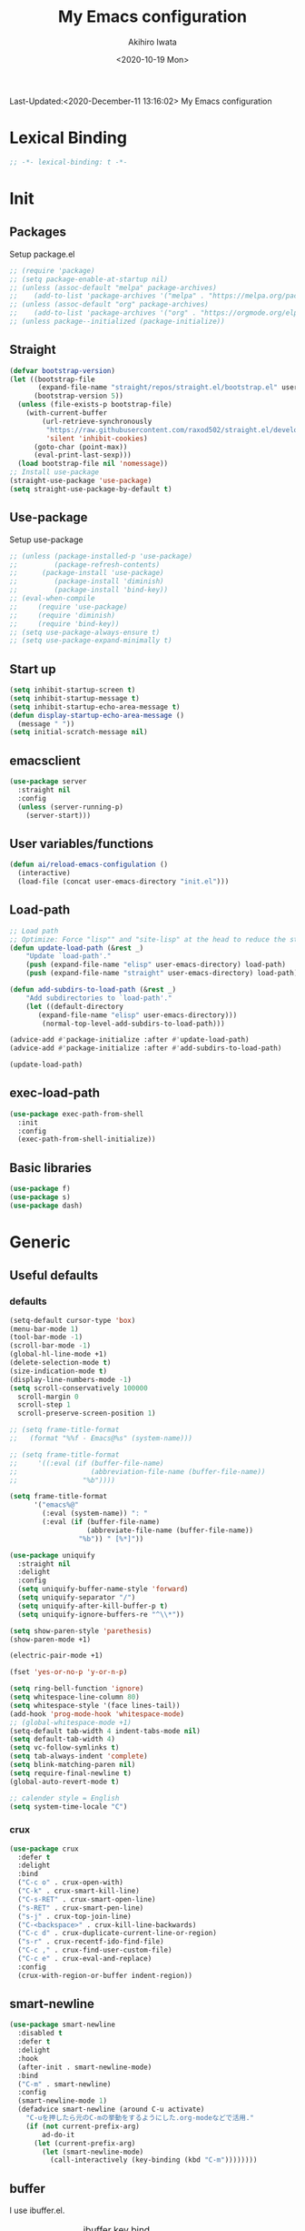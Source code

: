 #+TITLE: My Emacs configuration
#+AUTHOR: Akihiro Iwata
#+DATE:<2020-10-19 Mon>
#+STARTUP: overview
Last-Updated:<2020-December-11 13:16:02>
My Emacs configuration
* Lexical Binding
#+BEGIN_SRC emacs-lisp
;; -*- lexical-binding: t -*-
#+END_SRC
* Init
** Packages
Setup package.el
#+BEGIN_SRC emacs-lisp
;; (require 'package)
;; (setq package-enable-at-startup nil)
;; (unless (assoc-default "melpa" package-archives)
;;    (add-to-list 'package-archives '("melpa" . "https://melpa.org/packages/") t))
;; (unless (assoc-default "org" package-archives)
;;    (add-to-list 'package-archives '("org" . "https://orgmode.org/elpa/") t))
;; (unless package--initialized (package-initialize))
#+END_SRC
** Straight
#+BEGIN_SRC emacs-lisp
  (defvar bootstrap-version)
  (let ((bootstrap-file
         (expand-file-name "straight/repos/straight.el/bootstrap.el" user-emacs-directory))
        (bootstrap-version 5))
    (unless (file-exists-p bootstrap-file)
      (with-current-buffer
          (url-retrieve-synchronously
           "https://raw.githubusercontent.com/raxod502/straight.el/develop/install.el"
           'silent 'inhibit-cookies)
        (goto-char (point-max))
        (eval-print-last-sexp)))
    (load bootstrap-file nil 'nomessage))
  ;; Install use-package
  (straight-use-package 'use-package)
  (setq straight-use-package-by-default t)
#+END_SRC
** Use-package
Setup use-package
#+BEGIN_SRC emacs-lisp
;; (unless (package-installed-p 'use-package)
;;         (package-refresh-contents)
;; 	    (package-install 'use-package)
;;         (package-install 'diminish)
;;         (package-install 'bind-key))
;; (eval-when-compile
;;     (require 'use-package)
;;     (require 'diminish)
;;     (require 'bind-key))
;; (setq use-package-always-ensure t)
;; (setq use-package-expand-minimally t)
#+END_SRC

** Start up
#+BEGIN_SRC emacs-lisp
  (setq inhibit-startup-screen t)
  (setq inhibit-startup-message t)
  (setq inhibit-startup-echo-area-message t)
  (defun display-startup-echo-area-message ()
    (message " "))
  (setq initial-scratch-message nil)
#+END_SRC

** emacsclient
#+BEGIN_SRC emacs-lisp 
  (use-package server
    :straight nil
    :config
    (unless (server-running-p)
      (server-start)))
#+END_SRC
** User variables/functions
#+BEGIN_SRC emacs-lisp
(defun ai/reload-emacs-configulation ()
  (interactive)
  (load-file (concat user-emacs-directory "init.el")))
#+END_SRC
** Load-path
#+BEGIN_SRC emacs-lisp
;; Load path
;; Optimize: Force "lisp"" and "site-lisp" at the head to reduce the startup time.
(defun update-load-path (&rest _)
    "Update `load-path'."
    (push (expand-file-name "elisp" user-emacs-directory) load-path)
    (push (expand-file-name "straight" user-emacs-directory) load-path))

(defun add-subdirs-to-load-path (&rest _)
    "Add subdirectories to `load-path'."
    (let ((default-directory
       (expand-file-name "elisp" user-emacs-directory)))
        (normal-top-level-add-subdirs-to-load-path)))

(advice-add #'package-initialize :after #'update-load-path)
(advice-add #'package-initialize :after #'add-subdirs-to-load-path)

(update-load-path)
#+END_SRC
** exec-load-path
#+BEGIN_SRC emacs-lisp
  (use-package exec-path-from-shell
    :init
    :config
    (exec-path-from-shell-initialize))
#+END_SRC
** Basic libraries
#+BEGIN_SRC emacs-lisp
  (use-package f)
  (use-package s)
  (use-package dash)
#+END_SRC
* Generic
** Useful defaults
*** defaults
#+BEGIN_SRC emacs-lisp
  (setq-default cursor-type 'box)
  (menu-bar-mode 1)
  (tool-bar-mode -1)
  (scroll-bar-mode -1)
  (global-hl-line-mode +1)
  (delete-selection-mode t)
  (size-indication-mode t)
  (display-line-numbers-mode -1)
  (setq scroll-conservatively 100000
	scroll-margin 0
	scroll-step 1
    scroll-preserve-screen-position 1)

  ;; (setq frame-title-format
  ;;   (format "%%f - Emacs@%s" (system-name)))

  ;; (setq frame-title-format
  ;;     '((:eval (if (buffer-file-name)
  ;;                  (abbreviation-file-name (buffer-file-name))
  ;;                "%b"))))

  (setq frame-title-format
        '("emacs%@"
          (:eval (system-name)) ": "
          (:eval (if (buffer-file-name)
                     (abbreviate-file-name (buffer-file-name))
                   "%b")) " [%*]"))
  
  (use-package uniquify
    :straight nil
    :delight
    :config
    (setq uniquify-buffer-name-style 'forward)
    (setq uniquify-separator "/")
    (setq uniquify-after-kill-buffer-p t)
    (setq uniquify-ignore-buffers-re "^\\*"))

  (setq show-paren-style 'parethesis)
  (show-paren-mode +1)

  (electric-pair-mode +1)

  (fset 'yes-or-no-p 'y-or-n-p)

  (setq ring-bell-function 'ignore)
  (setq whitespace-line-column 80)
  (setq whitespace-style '(face lines-tail))
  (add-hook 'prog-mode-hook 'whitespace-mode)
  ;; (global-whitespace-mode +1)
  (setq-default tab-width 4 indent-tabs-mode nil)
  (setq default-tab-width 4)
  (setq vc-follow-symlinks t)
  (setq tab-always-indent 'complete)
  (setq blink-matching-paren nil)
  (setq require-final-newline t)
  (global-auto-revert-mode t)

  ;; calender style = English
  (setq system-time-locale "C")
  
#+END_SRC

*** crux
#+BEGIN_SRC emacs-lisp
  (use-package crux
    :defer t
    :delight
    :bind
    ("C-c o" . crux-open-with)
    ("C-k" . crux-smart-kill-line)
    ("C-s-RET" . crux-smart-open-line)
    ("s-RET" . crux-smart-pen-line)
    ("s-j" . crux-top-join-line)
    ("C-<backspace>" . crux-kill-line-backwards)
    ("C-c d" . crux-duplicate-current-line-or-region)
    ("s-r" . crux-recentf-ido-find-file)
    ("C-c ," . crux-find-user-custom-file)
    ("C-c e" . crux-eval-and-replace)
    :config
    (crux-with-region-or-buffer indent-region))
#+END_SRC
** smart-newline
#+BEGIN_SRC emacs-lisp
  (use-package smart-newline
    :disabled t
    :defer t
    :delight
    :hook
    (after-init . smart-newline-mode)
    :bind
    ("C-m" . smart-newline)
    :config
    (smart-newline-mode 1)
    (defadvice smart-newline (around C-u activate)
      "C-uを押したら元のC-mの挙動をするようにした.org-modeなどで活用."
      (if (not current-prefix-arg)
          ad-do-it
        (let (current-prefix-arg)
          (let (smart-newline-mode)
            (call-interactively (key-binding (kbd "C-m"))))))))
#+END_SRC
** buffer
    I use ibuffer.el.
    #+caption: ibuffer key bind
    | Key    | motion                   |
    |--------+--------------------------|
    | h, ?   | help                     |
    | g      | refresh                  |
    | `      | change format            |
    | SPC    | next line                |
    | C-p    | previous line            |
    | q      | quit                     |
    | RET    | open                     |
    | o      | open other window        |
    | b      | not display              |
    |--------+--------------------------|
    | m      | mark                     |
    | u      | unmark                   |
    | t      | transpose                |
    | d      | delete                   |
    |--------+--------------------------|
    | S      | save                     |
    | A      | open current frame       |
    | D      | delete buffer            |
    | k      | delete from ibuffer list |
    | x      | delete buffer?           |
    |--------+--------------------------|
    | /m     | filter w/ major-mode     |
    | />, /< | filter w/ file size      |
    | /p     | delete prime filter      |
    | //     | delete all filter        |
    |--------+--------------------------|
    | ,      | swap sorts               |
    | si     | reverse sort             |
    | sf     | sort w/ file name        |
    | sv     | sort w/ time             |
    | ss     | sort w/ buffer size      |
    | sm     | sort w/ major-mode       |

#+BEGIN_SRC emacs-lisp
(use-package ibuffer
  :straight nil
  :bind
  ("C-x C-b" . ibuffer-bs-show))
#+END_SRC

** scratch
#+BEGIN_SRC emacs-lisp
  (use-package persistent-scratch
    :defer t
    :delight
    :config
    (persistent-scratch-setup-default))
#+END_SRC

** electric-operator
#+BEGIN_SRC emacs-lisp
  (use-package electric-operator
    :delight
    :hook
    (c-mode-hook . electric-operator-mode)
    (c++-mode-hook . electric-operator-mode)
    (python-mode-hook . electric-operator-mode)
    (perl-mode-hook . electric-operator-mode))
#+END_SRC
** indent
#+BEGIN_SRC emacs-lisp
(use-package aggressive-indent
  :defer t
  :delight
  :config
  (global-aggressive-indent-mode 1)
  (add-to-list 'aggressive-indent-excluded-modes 'html-mode))
#+END_SRC
** async
#+begin_src emacs-lisp
  (use-package async
    :delight
    :hook after-init
    :config
    (autoload 'dired-async-mode "dired-async.el" nil t)
    (dired-async-mode 1))
#+end_src
** delight
#+begin_src emacs-lisp
  (use-package delight
    :defer t)
#+end_src
** posframe
#+BEGIN_SRC emacs-lisp
(use-package posframe :delight)
#+END_SRC
* Key Binds
** Basics
#+BEGIN_SRC emacs-lisp
(define-key global-map [?¥] [?\\])
(define-key key-translation-map (kbd "C-h") (kbd "<DEL>"))
(define-key global-map (kbd "C-x ?") 'help-command)
(define-key global-map (kbd "C-m") 'newline-and-indent)
(define-key global-map (kbd "C-M-m") 'electric-newline-and-maybe-indent)
(define-key global-map (kbd "C-t") 'other-window)
(define-key global-map (kbd "M-r") 'rename-file)
(define-key global-map (kbd "M-:") 'comment-dwim)
(define-key global-map (kbd "C-x |") 'split-window-horizontally)
(define-key global-map (kbd "C-x -") 'split-window-vertically)
(when (eq system-type 'darwin)
  (setq ns-command-modifier 'meta)
  (setq ns-option-modifier 'super)
  ;; (setq ns-function-modifier 'hyper)
  ;; capslock -> hyper
  )
#+END_SRC
** which-key
#+BEGIN_SRC emacs-lisp
(use-package which-key
  :delight
  :hook (after-init . which-key-mode)
  :config
  (use-package which-key-posframe
    :hook (which-key-mode . which-key-posframe-mode)))
#+END_SRC
** key-chord
#+BEGIN_SRC emacs-lisp
  (use-package key-chord
    :delight
    :hook
    (after-init-hook . key-chord-mode)
    :config
    (setq key-chord-two-keys-delay 0.15
          key-chord-one-key-delay  0.15
          key-chord-safety-interval-backward 0.1
          key-chord-safety-interval-forward 0.25)
    (key-chord-define-global "zz" 'undo-fu-only-undo)
    (key-chord-define-global "rr" 'undo-fu-only-redo)
    (key-chord-define-global "ee" 'hippie-expand)
    (key-chord-define-global ",," 'indent-for-comment)
    (key-chord-define-global "jj" 'avy-goto-word-1)
    (key-chord-define-global "jl" 'avy-goto-line)
    (key-chord-define-global "jk" 'avy-goto-char)
    (key-chord-define-global "xx" 'execute-extended-command)
    (key-chord-define-global "yy" 'browse-kill-ring)
    (key-chord-define-global "mc" 'mc/mark-all-dwim)
    (key-chord-define-global "ff" 'dired-sidebar-toggle-sidebar)
    (key-chord-mode +1)
    (use-package use-package-chords))

#+END_SRC
** hydra
*** hydra
    #+BEGIN_SRC emacs-lisp
      ;; (use-package hydra)
      ;; (use-package hydra-posframe
      ;;   :straight (hydra-posframe :host github
      ;;                           :repo "Ladicle/hydra-posframe"
      ;;                           :branch "master")
      ;;   :hook
      ;;   (after-init . hydra-posframe-enable))
    #+END_SRC

*** pretty-hydra
    #+BEGIN_SRC emacs-lisp
      ;; (use-package major-mode-hydra
      ;;   :bind
      ;;   ("M-SPC" . major-mode-hydra))
    #+END_SRC
* Library
** prescient
#+BEGIN_SRC emacs-lisp
  (use-package prescient
    :delight
    :config
    (prescient-persist-mode +1)
    (setq prescient-history-length 10000))
#+END_SRC

* SKK
#+BEGIN_SRC emacs-lisp
  (use-package ddskk
    :defer t
    :bind
    ("C-x j" . skk-mode)
    :init
    (setq skk-init-file "~/.skk")
    (setq default-input-method "japanese-skk")
    :config
    (setq skk-byte-complile-init-file t))
#+END_SRC
* Backup/Save/Filer
** recentf
#+BEGIN_SRC emacs-lisp
  ;; 余分なメッセージを削除しておきましょう
  (defmacro with-suppressed-message (&rest body)
    "Suppress new messages temporarily in the echo area and the `*Messages*' buffer while BODY is evaluated."
    (declare (indent 0))
    (let ((message-log-max nil))
      `(with-temp-message (or (current-message) "") ,@body)))
  (use-package recentf
    :defer t
    :config
    (setq recentf-save-file "~/.emacs.d/.recentf")
    (setq recentf-max-saved-items 2000)
    (setq recentf-exclude '(".recentf"))
    (setq recentf-auto-cleanup 'never)
    (run-with-idle-timer 30 t
                         '(lambda ()
                            (with-suppressed-message
                             (recentf-save-list)))))
  ;; (use-package recentf-ext
  ;;   :defer t
  ;;   :delight
  ;;   :bind
  ;;   ("C-c c o" . recentf-open-files))

  (use-package frecentf
    :delight Recentf
    :defer t
    :hook
    (after-init . frecentf-mode))
#+END_SRC
** save
#+BEGIN_SRC emacs-lisp
  (use-package super-save
    :delight
    ;; :hook
    ;; (after-init-hook . super-save-mode)
    :config
    (add-to-list 'super-save-triggers 'ace-window)
    (add-to-list 'super-save-triggers 'find-file-hook)
    (setq super-save-auto-save-when-idle t)
    (setq super-save-remote-files nil)
    (super-save-mode +1))
  (use-package save-place
    :straight nil
    :delight
    :config
    (save-place-mode 1))
  ;; (use-package savehist-mode
  ;;   :straight nil
  ;;   :delight
  ;;   :config
  ;;   (push 'kill-ring savehist-additional-variables)
  ;;   (push 'command-history savehist-ignored-variables)
  ;;   (savehist-mode 1))
  (use-package psession
    :config
    (psession-mode 1)
    (psession-savehist-mode 1)
    (psession-autosave-mode 1))
#+END_SRC
** undo
#+BEGIN_SRC emacs-lisp
  (use-package undo-fu
    :delight
    :bind
    ("C-/" . undo-fu-only-undo)
    ("M-/" . undo-fu-only-redo))
  (use-package undo-fu-session
    :delight
    :config
    (setq undo-fu-session-compression t)
    (global-undo-fu-session-mode))
#+END_SRC
** file manager (dired)
    Manipulation
    #+caption: Dired Key configuration
    | Key    | Manipulation                               |
    |--------+--------------------------------------------|
    | C-x d  | open dired                                 |
    |--------+--------------------------------------------|
    | n      | next                                       |
    | p      | previous                                   |
    | RET    | open file                                  |
    | o      | open file w/ other flame                   |
    | v      | open file w/ view-mode                     |
    | q      | quit dired                                 |
    | +      | mkdir                                      |
    | X      | execute shell command @ cursor             |
    | Z      | compress files                             |
    |--------+--------------------------------------------|
    | C      | copy                                       |
    | D      | delete                                     |
    | R      | rename, move                               |
    | H      | make hard link                             |
    | S      | make symbolic link                         |
    |--------+--------------------------------------------|
    | m      | mark file @ cursor                         |
    | u      | unmark file @ cursor                       |
    | t      | reverse mark                               |
    | U      | unmark all files                           |
    | M-{    | forward next mark                          |
    | M-}    | backward previous mark                     |
    | %m     | mark files with regexp                     |
    | *%     | mark files with regexp                     |
    | %g     | 内容が正規表現にマッチするファイルをマーク |
    |--------+--------------------------------------------|
    | d      | delete flag @ cursor                       |
    | x      | delete files which have delete flags       |
    | #      | auto-save files = delete flags             |
    | ~      | back up files = delete flags               |
    | %&     | garbage files = delete flags               |
    | %d     | files w/ regexp = delete flags             |
    | *c*D   | mark -> delete flag                        |
    | *c D * | delete flag -> mark                        |
    |--------+--------------------------------------------|
    | /      | filter                                     |
    | i      | dired-subtree-toggle                       |
    | f      | dired-narrow                               |

#+BEGIN_SRC emacs-lisp
  (use-package dired
    :straight nil
    :delight Dir
    :hook
    (dired-mode . auto-revert-mode)
    :bind
    ((:map dired-mode-map
	   ("(" . dired-hide-details-mode)
	   (")" . dired-hide-details-mode)))
    :custom
    (dired-listing-switches "-alh")
    (dired-dwim-target t)
    (dired-recursive-copies 'always)
    (dired-recursive-deletes 'always)
    (delete-by-moving-to-trash t)
    (dired-isearch-filenames 'dwim)
    (dired-ls-F-marks-symlinks t)
    :config
    ;; (add-to-list 'dired-compress-file-suffixes '("\\.zip\\'" ".zip" "unzip"))
    (use-package wdired
      :straight nil
      :delight Wdir
      :demand dired
      :after dired
      :bind
      ((:map dired-mode-map
	     ("e" . wdired-change-to-wdired-mode)))
      :custom
      (wdired-allow-to-change-permissions t))
    (use-package dired-aux
      :straight nil
      :after dired)
    (use-package all-the-icons-dired
      :delight
      :after all-the-icons
      :hook
      (dired-mode . all-the-icons-dired-mode))
    ;; dired-hack packages
    (use-package dired-hacks-utils
      :delight
      :after dired)
    (use-package dired-filter
      :delight Fil
      :after dired
      :bind
      ((:map dired-mode-map
	         ("/" . dired-filter-map))))
    (use-package dired-narrow
      :disabled t
      :delight Nar
      :after dired
      :bind
      ((:map dired-mode-map
             ("f" . dired-narrow-fuzzy))))
    (use-package dired-rainbow
      :config
      (progn
	    (dired-rainbow-define-chmod directory
				                    "#6cb2eb" "d.*")
	    (dired-rainbow-define html
			                  "#eb5286"
			                  ("css" "less" "sass" "scss" "htm" "html" "jhtm" "mht" "eml" "mustache" "xhtml"))
	    (dired-rainbow-define xml
			                  "#f2d024"
			                  ("xml" "xsd" "xsl" "xslt" "wsdl" "bib" "json" "msg" "pgn" "rss" "yaml" "yml" "rdata"))
	    (dired-rainbow-define document
			                  "#9561e2"
			                  ("docm" "doc" "docx" "odb" "odt" "pdb" "pdf" "ps" "rtf" "djvu" "epub" "odp" "ppt" "pptx"))
	    (dired-rainbow-define markdown
			                  "#ffed4a"
			                  ("org" "etx" "info" "markdown" "md" "mkd" "nfo" "pod" "rst" "tex" "textfile" "txt"))
	    (dired-rainbow-define database
			                  "#6574cd"
			                  ("xlsx" "xls" "csv" "accdb" "db" "mdb" "sqlite" "nc"))
	    (dired-rainbow-define media
			                  "#de751f"
			                  ("mp3" "mp4" "MP3" "MP4" "avi" "mpeg" "mpg" "flv" "ogg" "mov" "mid" "midi" "wav" "aiff" "flac"))
	    (dired-rainbow-define image
			                  "#f66d9b"
			                  ("tiff" "tif" "cdr" "gif" "ico" "jpeg" "jpg" "png" "psd" "eps" "svg"))
	    (dired-rainbow-define log
			                  "#c17d11"
			                  ("log"))
	    (dired-rainbow-define shell
			                  "#f6993f"
			                  ("awk" "bash" "bat" "sed" "sh" "zsh" "vim"))
	    (dired-rainbow-define interpreted
			                  "#38c172"
			                  ("py" "ipynb" "rb" "pl" "t" "msql" "mysql" "pgsql" "sql" "r" "clj" "cljs" "scala" "js"))
	    (dired-rainbow-define compiled
			                  "#4dc0b5"
			                  ("asm" "cl" "lisp" "el" "c" "h" "c++" "h++" "hpp" "hxx" "m" "cc" "cs" "cp" "cpp" "go" "f" "for" "ftn" "f90" "f95" "f03" "f08" "s" "rs" "hi" "hs" "pyc" ".java"))
	    (dired-rainbow-define executable
			                  "#8cc4ff"
			                  ("exe" "msi"))
	    (dired-rainbow-define compressed
			                  "#51d88a"
			                  ("7z" "zip" "bz2" "tgz" "txz" "gz" "xz" "z" "Z" "jar" "war" "ear" "rar" "sar" "xpi" "apk" "xz" "tar"))
	    (dired-rainbow-define packaged
			                  "#faad63"
			                  ("deb" "rpm" "apk" "jad" "jar" "cab" "pak" "pk3" "vdf" "vpk" "bsp"))
	    (dired-rainbow-define encrypted
			                  "#ffed4a"
			                  ("gpg" "pgp" "asc" "bfe" "enc" "signature" "sig" "p12" "pem"))
	    (dired-rainbow-define fonts
			                  "#6cb2eb"
			                  ("afm" "fon" "fnt" "pfb" "pfm" "ttf" "otf"))
	    (dired-rainbow-define partition
			                  "#e3342f"
			                  ("dmg" "iso" "bin" "nrg" "qcow" "toast" "vcd" "vmdk" "bak"))
	    (dired-rainbow-define vc
			                  "#0074d9"
			                  ("git" "gitignore" "gitattributes" "gitmodules"))
	    (dired-rainbow-define-chmod executable-unix "#38c172" "-.*x.*")))
    (use-package dired-collapse
      :delight
      :after dired)
    (use-package dired-avfs
      :delight
      :after dired)
    (use-package dired-subtree
      :delight
      :after dired
      :bind
      ((:map dired-mode-map
	     ("i" . dired-subtree-toggle))))
    ;; dired-hack packages end here
    (use-package peep-dired
      :delight peep
      :defer t
      :bind
      ((:map dired-mode-map
	     ("g" . peep-dired))))
    (use-package quick-preview
      :delight preview
      :init
      :bind
      ("C-c q" . quick-preview-at-point)
      (:map dired-mode-map
	        ("Q" . quick-preview-at-point)))
    (use-package runner
      :delight
      :after dired)
    (use-package dired-toggle-sudo
      :delight sudo
      :after dired
      :bind
      ((:map dired-mode-map
	     ("C-c C-s" . dired-toggle-sudo)))
      :config
      (with-eval-after-load 'tramp
	;; Allow to use : /sudo:user@host:/path/to/file
	(add-to-list 'tramp-default-proxies-alist
		     '(".*" "\\'.+\\" "/ssh:%h:"))))
    )

  (use-package dired-sidebar
    :defer t
    :delight
    :bind ("C-c C-n" . dired-sidebar-toggle-sidebar)
    :commands (dired-sidebar-toggle-sidebar)
    :init
    (add-hook 'dired-sidebar-mode-hook
	      (lambda ()
		(unless (file-remote-p default-directory)
		  (auto-revert-mode))))
    :config
    (push 'toggle-window-split dired-sidebar-toggle-hidden-commands)
    (push 'rotate-windows dired-sidebar-toggle-hidden-commands)

    (setq dired-sidebar-subtree-line-prefix "__")
    (setq dired-sidebar-theme 'icons)
    (setq dired-sidebar-use-term-integration t)
    (setq dired-sidebar-use-custom-font t))


  #+END_SRC
** treemacs
#+BEGIN_SRC emacs-lisp
(use-package treemacs
  :ensure t
  :defer t
  :init
  (with-eval-after-load 'winum
    (define-key winum-keymap (kbd "M-0") #'treemacs-select-window))
  :config
  (progn
    (setq treemacs-collapse-dirs                 (if treemacs-python-executable 3 0)
          treemacs-deferred-git-apply-delay      0.5
          treemacs-directory-name-transformer    #'identity
          treemacs-display-in-side-window        t
          treemacs-eldoc-display                 t
          treemacs-file-event-delay              5000
          treemacs-file-extension-regex          treemacs-last-period-regex-value
          treemacs-file-follow-delay             0.2
          treemacs-file-name-transformer         #'identity
          treemacs-follow-after-init             t
          treemacs-git-command-pipe              ""
          treemacs-goto-tag-strategy             'refetch-index
          treemacs-indentation                   2
          treemacs-indentation-string            " "
          treemacs-is-never-other-window         nil
          treemacs-max-git-entries               5000
          treemacs-missing-project-action        'ask
          treemacs-move-forward-on-expand        nil
          treemacs-no-png-images                 nil
          treemacs-no-delete-other-windows       t
          treemacs-project-follow-cleanup        nil
          treemacs-persist-file                  (expand-file-name ".cache/treemacs-persist" user-emacs-directory)
          treemacs-position                      'left
          treemacs-recenter-distance             0.1
          treemacs-recenter-after-file-follow    nil
          treemacs-recenter-after-tag-follow     nil
          treemacs-recenter-after-project-jump   'always
          treemacs-recenter-after-project-expand 'on-distance
          treemacs-show-cursor                   nil
          treemacs-show-hidden-files             t
          treemacs-silent-filewatch              nil
          treemacs-silent-refresh                nil
          treemacs-sorting                       'alphabetic-asc
          treemacs-space-between-root-nodes      t
          treemacs-tag-follow-cleanup            t
          treemacs-tag-follow-delay              1.5
          treemacs-user-mode-line-format         nil
          treemacs-user-header-line-format       nil
          treemacs-width                         35)

    ;; The default width and height of the icons is 22 pixels. If you are
    ;; using a Hi-DPI display, uncomment this to double the icon size.
    ;;(treemacs-resize-icons 44)

    (treemacs-follow-mode t)
    (treemacs-filewatch-mode t)
    (treemacs-fringe-indicator-mode t)
    (pcase (cons (not (null (executable-find "git")))
                 (not (null treemacs-python-executable)))
      (`(t . t)
       (treemacs-git-mode 'deferred))
      (`(t . _)
       (treemacs-git-mode 'simple))))
  :bind
  (:map global-map
        ("M-0"       . treemacs-select-window)
        ("C-x t 1"   . treemacs-delete-other-windows)
        ("C-x t t"   . treemacs)
        ("C-x t B"   . treemacs-bookmark)
        ("C-x t C-t" . treemacs-find-file)
        ("C-x t M-t" . treemacs-find-tag)))

(use-package treemacs-projectile
  :after treemacs projectile
  :ensure t)
(use-package treemacs-icons-dired
  :after treemacs dired
  :ensure t
  :config (treemacs-icons-dired-mode))

(use-package treemacs-magit
  :after treemacs magit
  :ensure t)
#+END_SRC
** time-stamp
   ;;     %:a -- Monday 曜日
   ;;     %#A -- MONDAY 全部大文字で曜日
   ;;     %:b -- January 月

   ;;     桁数を指定すると指定した文字だけが表示される.
   ;;     "%2#A"なら MO など．

   ;;     %02H -- 15  時刻 (24 時間)
   ;;     %02I -- 03  時刻 (12 時間)
   ;;     %#p  -- pm  PM と AM の別
   ;;     %P   -- PM  PM と AM の別
   ;;     %w   -- 土曜なら 6. 日曜を 0 とし，何番目の曜日なのか
   ;;     %02y -- 03  西暦の下 2 桁．
   ;;     %z   -- jst  タイムゾーン
   ;;     %Z   -- JST  タイムゾーン
   ;;     %%   -- %自体を入力
   ;;     %f   -- ファイル名
   ;;     %F   -- ファイル名のフルパス
   ;;     %s   -- マシン名
   ;;     %u   -- ログインしたユーザ名
   ;;     %U   -- ログインしたユーザのフルネーム
   #+BEGIN_SRC emacs-lisp
     (use-package time-stamp
       :straight nil
       :hook
       (before-save-hook . time-stamp)
       :config
       (setq time-stamp-active t)
       (setq time-stamp-start "[lL]ast[ -][uU]pdated[ \t]*:[ \t]*<")
       (setq time-stamp-format "%:y-%:b-%02d %02H:%02M:%02S")
       (setq time-stamp-end ">")
       (setq time-stamp-line-limit 20))
      
   #+END_SRC
** custom function
   In saving, modeline flash green.
   #+BEGIN_SRC emacs-lisp

     (add-hook 'after-save-hook
               (lambda ()
                 (let ((orig-fg (face-background 'mode-line)))
                   (set-face-background 'mode-line "dark green")
                   (run-with-idle-timer 0.1 nil
                                        (lambda (fg) (set-face-background
                                                      'mode-line fg))
                                        orig-fg))))
   #+END_SRC
* Search/Replace
** selectrum
#+BEGIN_SRC emacs-lisp

  (use-package selectrum
    :init
    (selectrum-mode +1)
    :bind
    ("C-c z" . selectrum-repeat))
  (use-package selectrum-prescient
    :delight
    :demand t
    :after selectrum
    :config
    (selectrum-prescient-mode +1))
  
#+END_SRC
** occur
#+begin_src emacs-lisp
  (use-package loccur
    :delight loccur
    )
#+end_src
** kill-ring mark
*** easy-kill
    #+BEGIN_SRC emacs-lisp
      (use-package easy-kill
        :delight
        :bind
        ("M-w" . easy-kill)
        ("C-<SPC>" . easy-mark))
    #+END_SRC
*** Browse kill ring
    #+begin_src emacs-lisp
      (use-package browse-kill-ring
        :delight
        :bind
        ("M-y" . browse-kill-ring))
    #+end_src
** migemo
   #+BEGIN_SRC emacs-lisp
     (use-package migemo
       ;; :defer t
       ;; :delight
       :config
       (setq migemo-command "cmigemo")
       (setq migemo-options '("-q" "--emacs"))
       (when (eq system-type 'drwin)
         (setq migemo-dictionary "/usr/local/share/migemo/utf-8/migemo-dict"))
       ;; (when (eq system-type 'gnu/linux)
       ;;   (setq migemo-dictionary "/usr/..."))
       (setq migemo-user-dictionary nil)
       (setq migemo-regex-dictionary nil)
       (setq migemo-coding-system 'utf-8-unix)
       (migemo-init))
   #+END_SRC
** wgrep
   #+BEGIN_SRC emacs-lisp
     (use-package wgrep
       :disabled t
       :defer t
       :delight
       )
   #+END_SRC
** grep
   #+begin_src emacs-lisp
     (use-package deadgrep
       :defer t
       :delight deadgrep
       :bind
       ("<f5>" . deadgrep))
   #+end_src
** projectile
   #+BEGIN_SRC emacs-lisp
     (use-package projectile
       :disabled t
       :defer t
       :delight proj
       :bind
       ("s-p" . projectile-command-map)
       ("C-c p" . projectile-command-map)
       :config
       (projectile-mode +1))
   #+END_SRC
** visual-regexp
   #+BEGIN_SRC emacs-lisp
     (use-package visual-regexp
       :defer t
       :delight
       :bind
       ("C-c r" . vr/replace)
       ("M-%" . vr/query-replace)
       ("C-M-S" . vr/isearch-forward)
       ("C-M-R" . vr/isearch-backward)
       ("C-c m" . vr/mc-mark)
       :config
       (use-package pcre2el)
       (use-package visual-regexp-steroids
         :after visual-regexp
         :delight
         :config
         (setq vr/engine 'pcre2el)))       ; If use Python, pcre2el -> python
   #+END_SRC
** anzu
   #+begin_src emacs-lisp
     (use-package anzu
       :delight anzu
       :bind
       ("C-M-%" . anzu-query-replace)
       :config
       (global-anzu-mode +1)
       (setq anzu-use-migemo t)
       (setq anzu-search-threshold 100)
       (setq anzu-replace-to-string-separator " => "))
   #+end_src
** not using
*** ctrl-f
#+BEGIN_SRC emacs-lisp
  ;; (use-package ctrlf
  ;;   :init
  ;;   (ctrlf-mode +1)
  ;;   :config
  ;;   (add-hook 'pdf-isearch-minor-mode-hook (lambda () (ctrlf-local-mode -1))))
#+END_SRC
 
*** ido
    #+BEGIN_SRC emacs-lisp
      ;; (use-package ido
      ;;   :straight nil
      ;;   :bind
      ;;   ("C-x C-f" . ido-find-file)
      ;;   ("C-x b" . ido-switch-buffer)
      ;;   ("C-x C-d" . ido-dired)
      ;;   ;; ("C-x C-r" . ido-recentf-open)
      ;;   ;; :init
      ;;   ;; (defun ido-recentf-open ()
      ;;   ;;   "Use 'ido-completing-read' to \\[find-file] a recent file"
      ;;   ;;   (interactive)
      ;;   ;;   (if (find-file
      ;;   ;;        (ido-completing-read "Find recent file: " recentf-list))
      ;;   ;;       (message "Opening file...")
      ;;   ;;     (message "Aborting")))
      ;;   :config
      ;;   (setq ido-max-window-height 0.75)
      ;;   (setq ido-enable-flex-matching t)
      ;;   (setq ido-confirm-unique-completion t)
      ;;   (ido-mode 1)
      ;;   (ido-everywhere 1)
      ;;   (use-package ido-completing-read+
      ;;     :delight
      ;;     :config
      ;;     (ido-ubiquitous-mode t))
      ;;   (use-package ido-vertical-mode
      ;;     :delight
      ;;     :config
      ;;     (setq ido-vertical-define-keys 'C-n-C-p-up-down-left-right)
      ;;     (setq ido-vertical-show-count t)
      ;;     (setq ido-use-faces t)
      ;;     (ido-vertical-mode 1))
      ;;   (use-package flx-ido
      ;;     :delight
      ;;     :config
      ;;     (flx-ido-mode 1))
      ;;   (use-package amx
      ;;     :bind
      ;;     ("M-x" . amx))
      ;;   (use-package ido-flex-with-migemo
      ;;     :defer t
      ;;     :delight
      ;;     :hook
      ;;     (ido-mode-hook . ido-flex-with-migemo-mode)
      ;;     :config
      ;;     (add-to-list 'ido-flex-with-migemo-excluded-func-list
      ;;                  '(amx ido-switch-buffer))
      ;;     (setq ido-flex-with-migemo-least-char 5))
      ;;   (use-package ido-sort-mtime
      ;;     :config
      ;;     (ido-sort-mtime-mode 1)
      ;;     ;; (setq ido-sort-mtime-tramp-files-at-end nil)
      ;;     (setq ido-sort-mtime-dot-at-beginning t)
      ;;     (setq ido-sort-mtime-limit 2000))
      ;;   (use-package crm-custom
      ;;     :config
      ;;     (crm-custom-mode 1))
      ;;   (use-package ido-complete-space-or-hyphen
      ;;     :delight))
    #+END_SRC
*** helm/helm-swoop
#+BEGIN_SRC emacs-lisp
  ;; (use-package helm  
  ;;   :disabled t
  ;;   :delight Helm
  ;;   :init
  ;;   (require 'helm-config)
  ;;   :bind
  ;;   (("M-x" . helm-M-x)
  ;;    ("C-x C-f" . helm-find-files)
  ;;    ("C-x C-r" . helm-recentf)
  ;;    ("C-x C-b" . helm-buffers-list)
  ;;    ("C-x b" . helm-mini)
  ;;    ("M-y" . helm-show-kill-ring)
  ;;    ("C-c SPC" . helm-all-mark-rings)
  ;;    ("C-c h g" . helm-google-suggest)
  ;;    (:map helm-map
  ;;          ("C-h" . delete-backward-char)
  ;;          ("<tab>" . helm-execute-persistent-action)
  ;;          ("C-z" . helm-select-action))
  ;;    (:map helm-find-files-map
  ;;          ("C-h" . delete-backward-char)))
  ;;   :config
  ;;   (global-set-key (kbd "C-c h") 'helm-command-prefix)
  ;;   (global-unset-key (kbd "C-x c"))
  ;;   (when (executable-find "curl")
  ;;     (setq helm-google-suggest-use-curl-p t))
  ;;   (setq helm-split-window-in-side-p t
  ;;         helm-move-line-cycle-in-source t
  ;;         helm-echo-input-in-header-line t
  ;;         helm-candidate-number-limit 100)
  ;;   (defun spacemacs//helm-hide-minibuffer-maybe ()
  ;;     "Hide minibuffer in Helm session if we use the header line as input field."
  ;;     (when (with-helm-buffer helm-echo-input-in-header-line)
  ;;       (let ((ov (make-overlay (point-min) (point-max) nil nil t)))
  ;;         (overlay-put ov 'window (selected-window))
  ;;         (overlay-put ov 'face
  ;;                      (let ((bg-color (face-background 'default nil)))
  ;;                        `(:background ,bg-color :foreground ,bg-color)))
  ;;         (setq-local cursor-type nil))))
  ;;   (add-hook 'helm-minibuffer-set-up-hook
  ;;             'spacemacs//helm-hide-minibuffer-maybe)
  ;;   (setq helm-autoresize-max-height 0
  ;;         helm-autoresize-min-height 20)
  ;;   (helm-autoresize-mode 1)
  ;;   (setq helm-M-x-fuzzy-match t
  ;;         helm-buffers-fuzzy-matching t
  ;;         helm-recentf-fuzzy-match t
  ;;         helm-imenu-fuzzy-match t
  ;;         helm-apropos-fuzzy-match t
  ;;         helm-lisp-fuzzy-completion t)
  ;;   ;; (setq helm-surfraw-default-browser-function 'browse-url-generic
  ;;   ;;       browse-url-generic-program "google-chrome")
  ;;   (helm-mode 1))

  ;; (use-package helm-smex
  ;;   :defer t
  ;;   :delight
  ;;   :bind
  ;;   ("M-x" . helm-smex)
  ;;   ("M-x" . helm-smex-major-mode-commands))
  
  ;; (use-package helm-fuzzy
  ;;   :init
  ;;   (with-eval-after-load 'helm
  ;;     (helm-fuzzy-mode 1))
  ;;   :config
  ;;   (setq helm-fuzzy-not-allow-fuzzy '("*helm-ag*")))
  
  ;; (use-package helm-swoop
  ;;   :disabled t
  ;;   :defer t
  ;;   :delight
  ;;   :bind
  ;;   (("M-i" . helm-swoop)
  ;;   ("M-I" . helm-swoop-back-to-last-point)
  ;;   ("C-c M-i" . helm-multi-swoop)
  ;;   ("C-x M-i" . helm-multi-swoop-all)
  ;;   (:map helm-swoop-map
  ;;         ("M-i" . helm-multi-swoop-all-from-helm-swoop)
  ;;         ("M-m" . helm-multi-swoop-current-mode-from-helm-swoop)
  ;;         ("C-r" . helm-previous-line)
  ;;         ("C-s" . helm-next-line))
  ;;   (:map helm-multi-swoop-map
  ;;         ("C-r" . helm-previous-line)
  ;;         ("C-s" . helm-next-line)))
  ;;   :config
  ;;   (setq helm-swoop-split-with-multiple-windows t)
  ;;   (setq helm-swoop-split-direction 'split-window-vertically)
  ;;   (setq helm-swoop-move-to-line-cycle t)
  ;;   (setq helm-swoop-use-fuzzy-match t))

  ;; (use-package helm-ag
  ;;   :disabled t
  ;;   :defer t
  ;;   :delight
  ;;   :bind
  ;;   ("C-M-g" . helm-ag)
  ;;   :config
  ;;   (setq helm-ag-base-command "rg -S --vimgrep --no-heading")
  ;;   (setq helm-ag-insert-at-point 'symbol))

  ;; (use-package helm-c-yasnippet
  ;;   :disabled t
  ;;   :defer t
  ;;   :delight
  ;;   :bind
  ;;   ("C-c y" . helm-yas-complete)
  ;;   :config
  ;;   (setq helm-yas-space-match-any-greedy t))

  ;; (use-package helm-cider
  ;;   :disabled t
  ;;   :defer t
  ;;   :delight
  ;;   :config
  ;;   (helm-cider-mode 1))
#+END_SRC
*** isearch/swoop
#+BEGIN_SRC emacs-lisp
  ;; (use-package flx-isearch
  ;;   :disabled t
  ;;   :delight
  ;;   :bind
  ;;   ("C-M-s" . flx-isearch-forward)
  ;;   ("C-M-r" . flx-isearch-backward))
  ;; (use-package isearch-dabbrev
  ;;   :disabled t
  ;;   :delight
  ;;   :bind
  ;;   (:map isearch-mode-map
  ;;         ("<tab>" . isearch-dabbrev-expand)))
  ;; (use-package swoop
  ;;   :disabled t
  ;;   :defer t
  ;;   :bind
  ;;   ("C-o" . swoop)
  ;;   ("C-M-o" . swoop-multi)
  ;;   ("M-o" . swoop-pcre-regexp)
  ;;   ("C-S-o" . swoop-back-to-last-position)
  ;;   ("C-M-m" . swoop-migemo)
  ;;   :config
  ;;   (setq swoop-minibuffer-input-delay 0.4)
  ;;   (setq swoop-font-size: 0.8))
#+END_SRC
*** ace-isearch
#+BEGIN_SRC emacs-lisp
  ;; (use-package ace-isearch
  ;;   :disabled t
  ;;   :delight
  ;;   :config
  ;;   (global-ace-isearch-mode +1)
  ;;   (setq ace-isearch-jump-delay 0.5)
  ;;   (setq ace-isearch-function 'avy-goto-char)
  ;;   (setq ace-isearch-function-from-isearch 'swoop-from-isearch)
  ;;   (setq ace-isearch-use-function-from-isearch t)
  ;;   (setq ace-isearch-fallback-function 'swoop-from-isearch))
#+END_SRC
*** ivy/counsel/swiper
 #+begin_src emacs-lisp

   (use-package counsel
     :disabled t
     :delight Ivy Counsel
     :init (ivy-mode 1)
     :bind
     (("C-s" . swiper)
      ("M-x" . counsel-M-x)
      ("M-y" . counsel-yank-pop)
      ("C-x C-f" . counsel-find-file)
      ("C-x C-r" . counsel-recentf)
      ("C-x b" . counsel-switch-buffer)
      :map ivy-minibuffer-map
      ("C-k" . ivy-kill-line)
      ("C-j" . ivy-immediate-done)
      ("RET" . ivy-alt-done)
      ("C-h" . ivy-backward-char))
     :hook
     (ivy-mode . counsel-mode)
     :custom
     (counsel-yank-pop-height 20)
     (enable-recursive-minibuffers t)
     (ivy-height 20)
     (ivy-use-selectable-prompt t)
     (ivy-format-functions-alist '((t . ivy-format-function-arrow)))
     (ivy-use-virtual-buffers t)
     (ivy-count-format "(%d/%d) ")
     (ivy-re-builders-alist '((t. ivy--regex-fuzzy)
                              (swiper . ivy--regex-plus)))
     (counsel-yank-pop-separator "\n------------\n")
     :config
     (use-package ivy-prescient
       :delight
       :demand t
       :after ivy perscient
       :config
       (ivy-prescient-mode +1)
       (setf (alist-get 'counsel-M-x ivy-re-builders-alist)
             #'iby-prescient-re-builder)
       (setf (alist-get t ivy-re-builder-alist) #'ivy--regex-ignore-order))
     (use-package ivy-posframe
       :disabled t
       :delight
       :after ivy
       :hook
       (ivy-mode . ivy-posframe-mode)
       :custom
       (ivy-posframe-display-functions-alist
        '((swiper . nil)
          (swiper-avy . nil)
          (swiper-isearch . nil)
          (counsel-M-x . ivy-posframe-display-at-point)
          (counsel-recentf . ivy-posframe-display-at-frma-center)
          (complete-symbol . ivy-posframe-display-at-point)
          (t . ivy-posframe-display)))
       (ivy-posframe-parameters
        '((left-fringe . 5)
          (right-fringe . 5)))
       (ivy-posframe-height-alist
        '((t . 15)))
       :config
       (ivy-posframe-mode +1))
     (use-package all-the-icons-ivy-rich
       :after all-th-icons ivy
       :init (all-the-icons-ivy-rich-mode 1))
     (use-package ivy-rich
       :delight
       :after ivy all-the-icons-ivy-rich
       :config
       (ivy-rich-mode 1)
      
       ;;; copy fromhttps://vxlabs.com/2020/11/15/fix-ivy-rich-switch-buffer-directories-display-in-emacs/
       ;; abbreviate turns home into ~ (for example)
       ;; buffers still only get the buffer basename
       (setq ivy-virtual-abbreviation 'abbreviation
             ivy-rich-path-style 'abbrev)
       ;; use buffer-file-name and list-buffers-directory instead of default-directory
       ;; so that special buffers, e.g. *scratch* don't get a directory (we return nil in those cases)
       (defun ivy-rich--switch-buffer-directory (candidate)
         "Return directory of file visited by buffer named CANDIDATE, or nil if no file."
         (let* ((buffer (get-buffer candidate))
                (fn (buffer-file-name buffer)))
           ;; if valid filename, i.e. buffer visiting file:
           (if fn
               ;; return containing directory
               (directory-file-name fn)
             ;; else if mode explicitly offering list-buffers-directory, return that; else nil.
             ;; buffers that don't explicitly visit files, but would like to show a filename,
             ;; e.g. magit or dired, set the list-buffers-directory variable
             (buffer-local-value 'list-buffers-directory buffer))))

       ;; override ivy-rich project root finding to use FFIP or to skip completely
       (defun ivy-rich-switch-buffer-root (candidate)
         ;; 1. changed let* to when-let*; if our directory func above returns nil,
         ;;    we don't want to try and find project root
         (when-let* ((dir (ivy-rich--switch-buffer-directory candidate)))
           (unless (or (and (file-remote-p dir)
                         (not ivy-rich-parse-remote-buffer))
                      ;; Workaround for `browse-url-emacs' buffers , it changes
                      ;; `default-directory' to "http://" (#25)
                      (string-match "https?://" dir))
             (cond
              ;; 2. replace the project-root-finding
              ;; a. add FFIP for projectile-less project-root finding (on my setup much faster) ...
              ((require 'find-file-in-project nil t)
               (let ((default-directory dir))
                 (ffip-project-root)))
              ;; b. OR disable project-root-finding altogether
              (t "")
              ((bound-and-true-p projectile-mode)
               (let ((project (or (ivy-rich--local-values
                                  candidate 'projectile-project-root)
                                 (projectile-project-root dir))))
                 (unless (string= project "-")
                   project)))
              ((require 'project nil t)
               (when-let ((project (project-current nil dir)))
                 (car (project-roots project))))
              ))))
     ))
  
 #+end_src
* Cursor
** multiple-cursor
#+BEGIN_SRC emacs-lisp
  (use-package multiple-cursors
    :disabled t
    :hook
    (after-init . multiple-cursors)
    :delight
    :bind
    (("C-x r t" . mc/edit-lines)
     ("C-M-SPC" . mc/mark-all-dwim)
    ("C->" . mc/mark-next-like-this)
    ("C-<" . mc/mark-previous-like-this)
    ("C-c C-<" . mc/mark-all-like-this)
    ("M-S-<mouse-1>" . mc/add-cursor-on-click)
    :map mc/keymap
    ("M-<down>" . mc/cycle-forward)
    ("M-<up>" . mc/cycle-backward)
    ("M-S-<down>" . mc/skip-to-next-like-this)
    ("M-S-<up>" . mc/skip-to-previous-like-this))
    :init
    (progn
      (require 'mc-cycle-cursors)
      
      (defvar mc-last-direction 0
        "Records the last direction of multiple cursor.")
      
      (defun jump-to-next-cursor (another)
        (call-interactively
         (if (= mc-last-direction -1)
             'mc/cycle-backward
           'mc/cycle-forward))
        (setq mc-last-direction 1))

      (defun jump-to-previous-cursor (another)
        (call-interactively
         (if (= mc-last-direction 1)
             'mc/cycle-forward
           'mc/cycle-backward))
        (setq mc-last-direction -1))
      
      (defun reset-cursors (another)
        (setq mc-last-direction 0))
      
      (advice-add 'mc/mark-next-like-this
                  :after 'jump-to-next-cursor)
      (advice-add 'mc/mark-previous-like-this
                  :after 'jump-to-previous-cursor)
      (advice-add 'multiple-cursors-mode
                  :after 'reset-cursors)))
#+END_SRC
** iedit
   #+begin_src emacs-lisp
     (use-package iedit
       :config
       (defun iedit-dwim (arg)
         "Starts iedit but uses \\[narrow-to-defun] to limit its scope."
         (interactive "P")
         (if arg
             (iedit-mode)
           (save-excursion
             (widen)
             ;; this function determines the scope of 'iedit-start'.
             (if iedit-mode
                 (iedit-done)
               ;; 'current-word' can of course be replaced by other
               ;; functions.
               (narrow-to-defun)
               (iedit-start (current-word) (point-min) (point-max)))))))
   #+end_src
** expand-region
#+BEGIN_SRC emacs-lisp
  (use-package expand-region
    :defer t
    :delight
    :bind
    ("C-=" . er/expand-region))
#+END_SRC

** avy
#+BEGIN_SRC emacs-lisp
  (use-package avy
    :defer t
    :delight
    :bind
    ("C-c C-j" . avy-resume)
    ("C-'" . avy-goto-char-timer)
    ("M-g g" . avy-goto-line)
    ("M-g w" . avy-goto-word-1)
    :config
    (avy-setup-default))
  (use-package avy-migemo
    :after avy migemo
    :delight
    :bind
    ("M-g m" . avy-migemo-mode)
    ("C-M-;" . avy-migemo-goto-char-timer)
    :config
    (avy-migemo-mode 1)
    (setq avy-timeout-seconds 0.5))
  (use-package avy-zap
    :after avy
    :delight Zap
    :bind
    ("M-z" . avy-zap-up-to-char-dwim)
    ("M-Z" . avy-zap-up-char-dwim))
#+END_SRC
** ace-window
#+BEGIN_SRC emacs-lisp
  (use-package ace-window
    :defer t
    :delight
    :bind
    ("s-w" . ace-window)
    :config
    (setq aw-keys '(?j ?k ?l ?i ?o ?h ?y ?u ?p))
    (setq aw-leading-char-face '((t (:height 4.0 :foreground "#f1fa8c")))))
#+END_SRC
** Smart move
   #+BEGIN_SRC emacs-lisp
     (use-package mwim
       :bind
       ("C-a" . mwim-beginning-of-code-or-line)
       ("C-e" . mwim-end-of-code-or-line))
   #+END_SRC
** beginend
   #+BEGIN_SRC emacs-lisp
     (use-package beginend
       :defer t
       :delight
       :config
       (beginend-global-mode))
   #+END_SRC
** Paren
*** Par Edit
    #+begin_src emacs-lisp
      (use-package paredit
        :delight ParEdit)
    #+end_src
*** smart-parens
    #+BEGIN_SRC emacs-lisp
      (use-package smartparens
        :delight SP
        ;; :hook
        ;; (after-init . show-smartparens-global-mode)
        :config
        (require 'smartparens-config)
        ;; (sp-pair "=" "=" :actions '(wrap))
        ;; (sp-pair "+" "+" :actions '(wrap))
        ;; (sp-pair "<" ">" :actions '(wrap))
        ;; (sp-pair "$" "$" :actions '(wrap))
        (setq sp-base-key-bindings 'paredit)
        (setq sp-autoskip-closing-pair 'always)
        (setq sp-hybrid-kill-entire-symbol nil)
        (sp-use-paredit-bindings)
        (show-smartparens-global-mode +1))
    #+END_SRC
*** lispy
    #+begin_src emacs-lisp
      (use-package lispy
        )
    #+end_src
*** paren-completer
    #+BEGIN_SRC emacs-lisp
      (use-package paren-completer
        :disabled t
        :delight
        :bind
        ("M-)" . paren-completer-add-single-delimiter))
    #+END_SRC
*** mic paren
    #+begin_src emacs-lisp
      (use-package mic-paren
        :config
        (paren-activate))
    #+end_src
** goto-chg
   #+begin_src emacs-lisp
     (use-package goto-chg
       :bind
       ("<f8>" . goto-last-change)
       ("<M-f8>" . goto-last-change-reverse))
   #+end_src
*** back-button
    #+begin_src emacs-lisp
      (use-package back-button
        :config
        (back-button-mode 1))
    #+end_src
*** move-text
    #+BEGIN_SRC emacs-lisp
      (use-package move-text
        :defer t
        :delight
        :config
        (move-text-default-bindings))
    #+END_SRC
*** spatial navigation
#+BEGIN_SRC emacs-lisp
  ;; (use-package spatial-navigate
  ;;   :defer t
  ;;   :delight
  ;;   :bind
  ;;   ("<M-up>" . spatial-navigate-backward-vertical-bar)
  ;;   ("<M-down>" . spatial-navigate-forward-vertical-bar)
  ;;   ("<M-left>" . spatial-navigate-backward-horizontal-bar)
  ;;   ("<M-right>" . spatial-navigate-forward-horizontal-bar)
  ;;   :hook
  ;;   (after-init-hook . spatial-navigate-mode)
  ;;   )
#+END_SRC
* Completion
** Company
   #+BEGIN_SRC emacs-lisp

     (use-package company
       :delight Com
       :defer t
       :bind
       (("C-M-i" . company-complete)
        (:map company-active-map
              ("C-n" . company-select-next)
              ("C-p" . company-select-previous)
              ("<tab>" . company-complete-common-or-cycle))
        (:map company-search-map
              ("C-n" . company-select-next)
              ("C-p" . company-select-previous)))
       :custom
       (company-idle-delay 0)
       (company-echo-delay 0)
       (company-minimum-prefix-length 1)
       (company-show-numbers t)
       :hook
       (after-init-hook . global-company-mode)
       :config
       (setq company-require-match nil)
       (setq company-tooltip-align-annotations t)
       (setq company-eclim-auto-save nil)
       (setq company-dabbrev-downcase nil)
       (setq company-selection-wrap-around t)
       (setq company-backends
             '((company-files
                company-keywords
                company-capf)
               (company-abbrev
                company-dabbrev)))
        
       ;; (add-to-list 'company-backends #'company-tabnine)
       ;; (add-to-list 'company-backends ')
        
       ;; Enable downcase only when completing the completion.
       (defun jcs--company-complete-selection--advice-around (fn)
         "Advice execute around `company-complete-selection' command."
         (let ((company-dabbrev-downcase t))
           (call-interactively fn)))
       (advice-add 'company-complete-selection
                   :around #'jcs--company-complete-selection--advice-around)
       (use-package company-prescient
         :delight
         :after company
         :config
         (company-prescient-mode +1))
       (use-package company-box
         :delight
         :hook
         (company-mode-hook . company-box-mode))
       (use-package company-posframe
         :delight
         :hook
         (company-mode-hook . company-posframe-mode))
       (use-package completions-frame
         :delight
         :hook
         (company-mode . completions-frame-mode))
       ;; (use-package company-tabnine :delight)
       (use-package company-quickhelp
         :when (display-graphic-p)
         :delight
         :bind
         (:map company-active-map
               ("M-h" . company-quickhelp-manual-begin))
         :hook
         (company-mode-hook . company-quickhelp-mode)
         :custom
         (company-quickhelp-delay 0.8))
       (use-package company-quickhelp-terminal
         :delight
         :hook
         (company-mode-hook . company-quickhelp-terminal-mode))
       (use-package company-fuzzy
         :delight
         :hook
         (company-mode-hook . company-fuzzy-mode))
       (use-package company-statistics
         :delight
         :hook
         (company-mode-hook . company-statistics-mode)))
      
   #+END_SRC
** abbreviation
*** hippie-mode
    #+BEGIN_SRC emacs-lisp
      (use-package hippie
        :straight nil
        :bind
        ("C--" . hippie-expand)
        :config
        (setq hippie-expand-try-functions-list
              '(try-expand-dabbrev
                try-expand-dabbrev-all-buffers
                try-expand-dabbrev-from-kill
                try-complete-file-name-partially
                try-complete-file-name
                try-expand-all-abbrevs
                try-expand-list
                try-expand-line
                try-complete-lisp-symbol-partially
                try-complete-lisp-symbol
                yas-hippie-try-expand)))
    #+END_SRC
*** bbyac (dabbrev)
    #+BEGIN_SRC emacs-lisp
      ;; (use-package bbyac
      ;;   :bind
      ;;   (:map bbyac-mode-map
      ;;         ("C-@" . bbyac-expand-symbols))
      ;;   :config
      ;;   (setq bbyac-max-chars 99999)
      ;;   (defun bbyac--display-matches--use-ido (orig strlist)
      ;;     (cond ((null (cdr strlist))
      ;;            (car strlist))
      ;;           ((cl-notany #'bbyac--string-multiline-p strlist)
      ;;            (ido-completing-read "Bbyac: " strlist nil t))
      ;;           (t (apply orig strlist))))
      ;;   (advice-add 'bbyac--display-matches :around 'bbyac--display-matches--use-ido)
      ;;   (bbyac-global-mode 1))
    #+END_SRC
*** my abbreviation
    #+begin_src emacs-lisp
      (setq-default abbrev-mode t)
      (setq save-abbrevs t)
      (setq abbrev-file-name "~/.emacs.d/my-abbreviations.el")
      (quietly-read-abbrev-file)
    #+end_src
** yasnippet
#+BEGIN_SRC emacs-lisp
  (use-package yasnippet
    :defer t
    :delight Yas
    :bind
    ("C-c s i" . yas-insert-snippet)
    ("C-c s n" . yas-new-snippet)
    ("C-c s v" . yas-visit-snippet-file)
    ("C-c s l" . yas-describe-tables)
    ("C-c s g" . yas-reload-all)
    :config
    (setq yas-snippet-dirs
          '("~/.emacs.d/snippets"
            "~/.emacs.d/mysnippets"))
    (yas-global-mode 1))
  (use-package yasnippet-snippets
    :delight
    :after yasnippet)
  (use-package auto-yasnippet
    :after yasnippet
    :delight
                                        ;
    )
#+END_SRC
* Language
** LaTeX
#+BEGIN_SRC emacs-lisp
  (use-package auctex
    :defer t
    :delight AUCTEX
    :hook
    (LaTeX-mode-hook . (turn-on-reftex
                        reftex-mode
                        LaTeX-math-mode
                        outline-minor-mode
                        visual-line-mode))
    :mode
    (("\\.tex\\'" . LaTeX-mode)
     ("\\.sty\\'" . LaTeX-mode)
     ("\\.bib\\'" . LaTeX-mode)
     ("\\.cls\\'" . LaTeX-mode))
    :config
    (setq-default TeX-master nil
                  TeX-PDF-mode t)
    (setq TeX-auto-save t)
    (setq TeX-parse-self t)
    (setq TeX-close-quote "")
    (setq TeX-open-quote "")
    (setq LaTeX-electric-left-right-brace t)
    (setq reftex-plug-into-AUCTeX t)
    (setq reftex-format-cite-function 
          '(lambda (key fmt)
	         (let ((cite (replace-regexp-in-string "%l" key fmt)))
	           (if (or (= ?~ (string-to-char fmt))
		              (member (preceding-char) '(?\ ?\t ?\n ?~)))
	               cite
	             (concat "~" cite))))))
  (use-package cdlatex
    :after auctex
    :delight cdLaTeX
    :hook
    (LaTeX-mode-hook . turn-on-cdlatex)
    (org-mode-hook . turn-on-org-cdlatex))

  (use-package company-auctex
          :delight
          :after company auctex
          :config
          (company-auctex-init))
  (use-package company-math
    :delight
    :after company auctex
    :preface
    (defun my/latex-mode-setup ()
      (setq-local company-backends
                  (append '((company-math-symbols-latex
                             company-latex-commands
                             company-math-symbols-unicode))
                          company-backends)))
    :hook
    ((org-mode-hook . my/latex-mode-setup)
     (LaTeX-mode-hook . my/latex-mode-setup)))
  ;; (use-package company-math
  ;;   :delight
  ;;   :defer t
  ;;   :preface
  ;;   (defun c/latex-mode-setup ()
  ;;     (setq-local company-backends
  ;;                 (append '((company-math-symbols-latex
  ;;                            company-math-symbols-unicode
  ;;                            company-latex-commands))
  ;;                         company-backends)))
  ;;   :hook
  ;;   ((org-mode-hook . c/latex-mode-setup)
  ;;   (tex-mode-hook . c/latex-mode-setup)))

  
#+END_SRC
** emacs lisp
*** eldoc
    #+BEGIN_SRC emacs-lisp
      (use-package eldoc
        :straight nil
        :hook
        ((emacs-lisp-mode-hook lisp-interaction-mode-hook ielm-mode-hook) . (eldoc-mode)))
    #+END_SRC
*** elisp-slime-nav
    #+begin_src emacs-lisp
      (use-package elisp-slime-nav
        :hook
        ((emacs-lisp-mode-hook ielm-mode-hook) . elisp-slime-nav-mode))
    #+end_src
** Common-lisp
#+BEGIN_SRC emacs-lisp
  ;; (use-package slime
  ;;   :defer t
  ;;   :if (file-exists-p "~/.roswell/helper.el")
  ;;   :ensure slime-company
  ;;   :init (load "~/.roswell/helper.el")
  ;;   :custom (inferior-lisp-program "ros -Q run")
  ;;   :config
  ;;   (add-to-list 'auto-mode-alist '("\\.lisp$" . lisp-mode))
  ;;   (setq slime-net-coding-system 'utf-8-unix)
  ;;   (eval-after-load "slime"
  ;;     '(slime-setup '(slime-fancy slime-banner slime-company))))
  (use-package sly
    :disabled t
    :defer t
    :if (file-exists-p "~/.roswell/helper.el")
    :init (load "~/.roswell/helper.el")
    :custom (inferior-lisp-program "ros -Q run")
    :config
    (add-to-list 'auto-mode-alist '("\\.lisp$" . lisp-mode)))
  (use-package cl-lib :delight)
#+END_SRC
** Racket
#+BEGIN_SRC emacs-lisp
  (use-package racket-mode
    :defer t
    :delight
    :bind
    (:map racket-mode-map
          ("<f5>" . racket-run))
    :hook
    (racket-mode-hook . racket-xp-mode)
    :config
    (setq tab-always-indent 'complete)
    (setq font-lock-maximum-decoration 3))
#+END_SRC
** Python
#+BEGIN_SRC emacs-lisp

  (use-package elpy
    :defer t
    :init
    (advice-add 'python-mode :before 'elpy-enable))

  ;; (use-package anaconda-mode
  ;;   :defer t
  ;;   :hook
  ;;   (python-mode-hook . (anaconda-mode anaconda-eldoc-mode)))

  ;; (use-package company-anaconda
  ;;   :defer t
  ;;   :preface
  ;;   (defun my/python-mode-setup ()
  ;;      (setq-local company-backends
  ;;                  (append '((company-anaconda))
  ;;                          company-backends)))
  ;;   :hook
  ;;   (python-mode-hook . my/python-mode-setup))

  ;; (use-package py-yapf
  ;;   :defer t
  ;;   :delight
  ;;   :hook
  ;;   (python-mode-hook . py-yapf-enable-on-save))

  ;; (use-package importmagic
  ;;   :disabled t
  ;;   :defer t
  ;;   :hook
  ;;   (python-mode-hook . importmagic-mode)
  ;;   :bind
  ;;   (:map importmagic-mode-map
  ;;         ("C-c C-f" . importmagic-fix-symbol-at-point)))

  (use-package py-isort
    :hook
    (before-save-hook . py-isort-before-save)
    :config
    (setq py-isort-options '("--lines=100")))

  (use-package python-pytest)

  (use-package ob-ipython
    :defer t)

#+END_SRC
** Julia
#+BEGIN_SRC emacs-lisp
  (use-package julia-mode
    :defer t
    :delight
    :init
    (setq inferior-julia-program-name "/usr/local/bin/julia"))

  (use-package julia-repl
    :defer t
    :hook
    (julia-mode-hook . julia-repl-mode))
#+END_SRC
** C language
** markdown
#+BEGIN_SRC emacs-lisp
  (use-package markdown-mode
    :mode
    (("README\\.md\\'" . gfm-mode)
     ("\\.md\\'" . markdown-mode)
     ("\\.markdown\\'" . markdown-mode))
    :init
    (setq markdown-command "multimarkdown"))
#+END_SRC
* Programming tools
** quickrun
#+BEGIN_SRC emacs-lisp
  (use-package quickrun
    :defer t
    :delight)
#+END_SRC
** dumb-jump
   #+BEGIN_SRC emacs-lisp
     (use-package dumb-jump
       )
   #+END_SRC
** ElDoc 
#+BEGIN_SRC emacs-lisp
  (use-package eldoc-box
    :after eldoc)
  (use-package eldoc-overlay
    :after eldoc
    :init (eldoc-overlay-mode 1))
#+END_SRC

** flycheck
#+BEGIN_SRC emacs-lisp

  (use-package flycheck
    :init (global-flycheck-mode))

  (use-package flycheck-color-mode-line
    :hook
    (flycheck-mode-hook . flycheck-color-mode-line-mode))

  (use-package flycheck-pos-tip
    :hook
    (flycheck-mode-hook . flycheck-pos-tip-mode))

  (use-package flycheck-status-emoji
    :hook
    (flycheck-mode-hook . flycheck-status-emoji-mode))

#+END_SRC

** imenu
#+BEGIN_SRC emacs-lisp
  (use-package imenu-list
    :bind
    ("C-'" . imenu-list-smart-toggle)
    :config
    (setq imenu-list-focus-after-activation t)
    (setq imenu-list-auto-resize t))

  (use-package flimenu
    :hook
    (after-init-hook . flimenu-global-mode))
#+END_SRC

** Poly mode
#+BEGIN_SRC emacs-lisp

  (use-package polymode
    :delight Poly)
  (use-package poly-org
    :after polymode
    :delight
    :config
    (add-to-list 'auto-mode-alist
      '("\\.org" . poly-org-mode)))
  (use-package poly-markdown
    :after polymode
    :delight
    :config
    (add-to-list 'auto-mode-alist
      '("\\.md" . poly-markdown-mode)))
  
#+END_SRC

* Org-mode
** org-setup
    #+BEGIN_SRC emacs-lisp
      (use-package org
        :delight Org
        :hook
        (org-mode-hook . (org-indent-mode
                          visual-line-mode
                          variable-pitch-mode))
        :bind
        ("C-c a" . org-agenda)
        :config
        (setq org-tags-column 0)
        (setq org-display-inline-images t)
        (setq org-redisplay-inline-images t)
        (setq org-startup-with-inline-images "inlineimages")
        (setq org-hide-emphasis-markers t)
        (setq org-confirm-elisp-link-function nil)
        (setq org-link-frame-setup '((file . find-file)))
        ;; (setq-ligatures! 'org-mode
        ;;                  :alist '(("TODO " . "")
        ;;                           ("NEXT " . "")
        ;;                           ("PROG " . "")
        ;;                           ("WAIT " . "")
        ;;                           ("DONE " . "")
        ;;                           ("FAIL " . "")))
        )
#+END_SRC
** org-babel
#+BEGIN_SRC emacs-lisp
  ;; Org-Babel tangle
  (require 'ob-tangle)
  ;; Setup Babel languages. Can now do Literate Programming
  (org-babel-do-load-languages 'org-babel-load-languages
                               '((python . t)
                                 ;; (ein . t)
                                 (ipython . t)
                                 (shell . t)
                                 (emacs-lisp . t)
                                 (ledger . t)
                                 (ditaa . t)
                                 (js . t)
                                 (C . t)))
#+END_SRC
** org-superstar
#+begin_src emacs-lisp
  (use-package org-superstar
      :config
      (add-hook 'org-mode-hook (lambda () (org-superstar-mode 1))))
#+end_src
** org-web-tools
   #+begin_src emacs-lisp
     (use-package org-web-tools
       :defer t)
   #+end_src
** org-ciplink
   #+begin_src emacs-lisp
     (use-package org-cliplink
       :bind
       ("C-x p i" . org-cliplink))
   #+end_src
** recursive-narrow
C-x n n: recursive-narrow
C-x n w: recursive-wide
#+BEGIN_SRC emacs-lisp
;  (use-package recursive-narrow :defer t :delight)
#+END_SRC
* Spell check
** ispell
#+BEGIN_SRC emacs-lisp
  (use-package ispell
    :straight nil
    :defer t
    :if
    (file-executable-p "aspell")
    :custom
    (ispell-program-name "aspell")
    :config
    (add-to-list 'ispell-skip-region-alist '("[^\000-\377]+")))
#+END_SRC

** flyspell
#+BEGIN_SRC emacs-lisp
  (use-package flyspell
    :defer t
    :delight
    :if (executable-find "aspell")
    :bind
    ("<f12>" . flyspell-mode)
    ("<f10>" . flyspell-buffer)
    :hook
    ((prog-mode . flyspell-prog-mode)
     (LaTeX-mode . flyspell-mode)
     (org-mode . flyspell-mode)
     (text-mode . flyspell-mode)))
    
#+END_SRC
** flyspell-correct
#+begin_src emacs-lisp
  (use-package flyspell-correct
    :after flyspell
    :bind
    (:map flyspell-mode-map
          ("C-;" . flyspell-correct-wrapper))
    :config
    (use-package flyspell-correct-ivy
      :after flyspell-correct))
#+end_src
** typo
#+BEGIN_SRC emacs-lisp
  (use-package typo
    :disabled t
    :defer t
    :delight
    :bind
    ("C-c 8")
    :config
    (typo-global-mode 1))
#+END_SRC

* Shell
** eshell
#+BEGIN_SRC emacs-lisp
  (use-package eshell
    :straight nil
    :init
    (setq eshell-scroll-to-bottom-on-input 'all
          eshell-error-if-no-glob t
          eshell-hist-ignoredups t
          eshell-save-history-on-exit t
          eshell-prefer-lisp-functions nil)
    :config
    (setq eshell-ask-to-save-history (quote always))
    ;; (setq eshell-history-file-name "~/file_name")
    (setq eshell-history-size 100000)
    (setq eshell-cmpl-cycle-completions nil)
    (setq eshell-cmpl-ignore-case t)
    (setq eshell-glob-include-dot-dot nil)
    (setq eshell-command-aliases-list
      (append
       (list
        (list "ll" "ls -ltr")
        (list "la" "ls -a")
        (list "o" "xdg-open")
        ;; (list "emacs" "find-file $1")
        (list "m" "find-file $1")
        (list "mc" "find-file $1")
        (list "l" "eshell/less $1")
        (list "d" "dired .")
        (list "ff" "find-file $1")
        (list "FF" "find-file-other-window $1")
        (list "v" "view-file $1")
        (list "V" "view-file-other-window $1")
        (list "up" "eshell-up $1")
        (list "pk" "eshell-up-peek $1")
        )))
    (use-package eshell-z :delight)
    (use-package eshell-fixed-prompt
      :delight)
    (use-package eshell-prompt-extras
      :delight
      :config
      (setq eshell-highlight-prompt t
            eshell-prompt-function 'epe-theme-lambda))
    (use-package eshell-did-you-mean
      :delight
      :defer t
      :config
      (eshell-did-you-mean-setup))
    (use-package eshell-up
      :delight
      :defer t)
    (use-package esh-autosuggest
      :delight
      :defer t
      :hook (eshell-mode . esh-autosuggest-mode))
    (use-package fish-completion
      :delight
      :hook
      (eshell-mode . global-fish-completion-mode))
    (use-package esh-help
      :delight
      :defer t
      :config
      (setup-esh-help-eldoc)))
#+END_SRC
** shell-pop
#+BEGIN_SRC emacs-lisp
  (use-package shell-pop
    :defer t
    :bind
    ("C-M-s" . shell-pop)
    :config
    (custom-set-variables
     '(shell-pop-shell-type '("eshell" "*eshell*"
                                 (lambda ()
                                   (eshell))))
     '(shell-pop-term-shell "/usr/local/bin/fish")
     '(shell-pop-universal-key "C-t")
     '(shell-pop-default-directory "/Users/iwata")
     '(shell-pop-autocd-to-working-dir t)
     '(shell-pop-full-span t)
     '(shell-pop-cleanup-buffer-at-process-exit t)
     '(shell-pop-restore-window-configuration t)
     '(shell-pop-window-height 30)
     '(shell-pop-window-position "bottom")))
#+END_SRC
* UI
** Font
#+BEGIN_SRC emacs-lisp
  (set-default-coding-systems 'utf-8)
  (prefer-coding-system 'utf-8)
  (set-face-attribute 'default nil
		      :family "IBM Plex Mono"
		      :height 150)
  (set-fontset-font
   nil 'japanese-jisx0208
   (font-spec :family "Noto Sans CJK JP"))
  (add-to-list 'face-font-rescale-alist '(".*Noto.*" . 1.2))

  (use-package emojify
    :defer t
    :hook
    (after-init . global-emojify-mode))

  (set-fontset-font t nil "Symbola")

  ;; Test text from https://qiita.com/kaz-yos/items/0f23d53256c2a3bd6b8d
  ;; |012345 678910|
  ;; |abcdef ghijkl|
  ;; |ABCDEF GHIJKL|
  ;; |αβγδεζ ηθικλμ|
  ;; |ΑΒΓΔΕΖ ΗΘΙΚΛΜ|
  ;; |∩∪∞≤≥∏ ∑∫×±⊆⊇|
  ;; |'";:-+ =/\~`?|
  ;; |日本語 の美観|
  ;; |あいう えおか|
  ;; |アイウ エオカ|
  ;; |ｱｲｳｴｵｶ ｷｸｹｺｻｼ|
  ;;
  ;; | hoge                 | hogehoge | age               |
  ;; |----------------------+----------+-------------------|
  ;; | 今日もいい天気ですね | お、     | 等幅になった 👍 |
  ;; | 🎙マイクで🌈虹が出る | お、     | 等幅になった 👍 |;; Test text from https://qiita.com/kaz-yos/items/0f23d53256c2a3bd6b8d
  ;; |012345 678910|
  ;; |abcdef ghijkl|
  ;; |ABCDEF GHIJKL|
  ;; |αβγδεζ ηθικλμ|
  ;; |ΑΒΓΔΕΖ ΗΘΙΚΛΜ|
  ;; |∩∪∞≤≥∏ ∑∫×±⊆⊇|
  ;; |'";:-+ =/\~`?|
  ;; |日本語 の美観|
  ;; |あいう えおか|
  ;; |アイウ エオカ|
  ;; |ｱｲｳｴｵｶ ｷｸｹｺｻｼ|
  ;;
  ;; | hoge                 | hogehoge | age               |
  ;; |----------------------+----------+-------------------|
  ;; | 今日もいい天気ですね | お、     | 等幅になった 👍 |
  ;; | 🎙マイクで🌈虹が出る | お、     | 等幅になった 👍 |
#+END_SRC

** icon
#+BEGIN_SRC emacs-lisp
;; all-the-icons
(use-package all-the-icons)
;; pretty-mode
(use-package pretty-mode
  :delight
  :config
  (global-pretty-mode t))
#+END_SRC

** Themes
#+BEGIN_SRC emacs-lisp

  (use-package apropospriate-theme
    :disabled t
    :config
    (load-theme 'apropospriate-dark t)
    (defvar apropospriate-themes-current-style nil)
    (defun apropospriate-themes-load-style (style)
      "Load apropospriate theme variant STYLE.
      Argument STYLE can be either 'light or 'dark."
      
      (interactive)
      (cond ((equal style 'light)
             (load-theme 'apropospriate-light t))
            ((equal style 'dark)
             (load-theme 'apropospriate-dark t))

            (t (error (format "Unknown apropospriate theme style: %S" style)))))
    (defun apropospriate-themes-switch-style()
      "Toggle between the light and dark style of apropospriate theme."
      (interactive)
      (cond ((or (null apropospriate-themes-current-style)
                 (equal apropospriate-themes-current-style 'dark))
             (apropospriate-themes-load-style 'light)
             (setq apropospriate-themes-current-style 'light))
            ((equal apropospriate-themes-current-style 'light)
             (apropospriate-themes-load-style 'dark)
             (setq apropospriate-themes-current-style 'dark))
            (t (error (format "Invalid apropospriate current style: %s"
                              apropospriate-themes-current-style))))))

  (use-package sunburn
    :disabled t
    :straight (sunburn :host github
                       :repo "mvarela/Sunburn-Theme"
                       :branch "master")
    :config
    (load-theme 'sunburn t))

  (use-package poet-theme
    :disabled t
    :config
    (load-theme 'poet-dark))

  (use-package mood-one-theme
    :disabled t
    :config
    (load-theme 'mood-one t))

  (use-package minimal-theme
    :disabled t
    :config
    (load-theme 'minimal-light t))

  (use-package berrys-theme
    :disabled t
    :config
    (load-theme 'berrys t))

  (use-package bubbleberry-theme
    :disabled t
    :config
    (load-theme 'bubbleberry t))

  (use-package tao-theme
    :disabled t
    :config
    (load-theme 'tao-yang t))

  (use-package tangotango-theme
    :disabled t
    :config
    (load-theme 'tangotango t))

  (use-package tango-plus-theme
    :disabled t
    :config
    (load-theme 'tango-plus t))

  (use-package cloud-theme
    :disabled t
    :config
    (load-theme 'cloud t))

  (use-package commentary-theme
    :disabled t
    :config
    (load-theme 'commentary t))

  (use-package obsidian-theme
    :disabled t
    :config
    (load-theme 'obsidian t))

  (use-package eclipse-theme
    :config
    (load-theme 'eclipse t))
  
  ;; (use-package modus-themes
  ;;   :disabled t
  ;;   :straight nil
  ;;   :init
  ;;   (use-package modus-operandi-theme)
  ;;   (use-package modus-vivendi-theme)
  ;;   :config
  ;;   (load-theme modus-vivendi t)
  ;;   (defvar modus-themes-current-style nil)
  ;;   (defun modus-themes-load-style (style)
  ;;     "Load modus theme variant STYLE.
  ;;     Argument STYLE can be either 'light or 'dark."
      
  ;;     (interactive)
  ;;     (cond ((equal style 'light)
  ;;            (load-theme 'modus-operandi t))
  ;;           ((equal style 'dark)
  ;;            (load-theme 'modus-vivendi t))

  ;;           (t (error (format "Unknown modus theme style: %S" style)))))
  ;;   (defun modus-themes-switch-style()
  ;;     "Toggle between the light and dark style of modus theme."
  ;;     (interactive)
  ;;     (cond ((or (null modus-themes-current-style)
  ;;                (equal modus-themes-current-style 'dark))
  ;;            (modus-themes-load-style 'light)
  ;;            (setq modus-themes-current-style 'light))
  ;;           ((equal modus-themes-current-style 'light)
  ;;            (modus-themes-load-style 'dark)
  ;;            (setq modus-themes-current-style 'dark))
  ;;           (t (error (format "Invalid modus current style: %s"
  ;;                             modus-themes-current-style))))))
  
#+END_SRC  
** modeline
#+BEGIN_SRC emacs-lisp

  (display-time-mode 1)
  (setq display-time-day-and-date t)
  (setq display-time-24hr-format t)
  (display-battery-mode t)
  (column-number-mode 1)

  (use-package smart-mode-line
    :delight
    :config
    (setq sml/theme 'respectful)
    (setq sml/no-confirm-load-theme t)
    (setq sml/read-only-char "%%")
    (setq sml/modified-char "*")
    (setq sml/extra-filler -10)
    (setq sml/shorten-directory t)
    (setq sml/shorten-modes t)
    ;; (add-to-list
    ;;  'sml/replacer-regexp-list
    ;;  '("^.+/junk/[0-9]+/" ":J:") t)
    (add-to-list 'sml/replacer-regexp-list
                 '("^~/Google_drive/" ":GD:") t)
    (add-to-list 'sml/replacer-regexp-list
                 '("^~/Dropbox/" ":DB:") t)
    (add-to-list 'sml/replacer-regexp-list
                 '("^~/Git_project/" ":Git:") t)
    (setq sml/name-width 20)
    (sml/setup))

  (use-package nyan-mode
    :delight
    :custom
    (nyan-cat-face-number 4)
    (nyan-animate-nyancat t)
    :hook
    (after-init . nyan-mode))

  (use-package hide-mode-line
    :hook
    ((treemacs-mode imenu-list-minor-mode) . hide-mode-line-mode))

  (use-package minions
    :after smart-mode-line
    :config
    (minions-mode 1))

  (use-package moody
    :config
    (setq x-underline-at-descent-line t)
    (moody-replace-mode-line-buffer-identification)
    (moody-replace-vc-mode))
  
#+END_SRC
** Dashboard
#+BEGIN_SRC emacs-lisp
  (use-package dashboard
    :delight dashboard
    :custom
    (dashboard-startup-banner '"~/.emacs.d/image/Larry_Cow.png")
    ;; Value can be
    ;; 'official which displays the official emacs logo
    ;; 'logo which displays an alternative emacs logo
    ;; 1, 2 or 3 which displays one of the text banners
    ;; "path/to/your/image.png" which displays whatever image you would prefer
    (dashboard-center-content t)
    (dashboard-items '((recents .5)
                       (bookmarks .5)))
        ;               (projects .5)
    (dashboard-set-heading-icons t)
    (dashboard-set-file-icons t)
    (dashboard-set-navigator t)
    (dashboard-set-init-info t)
    :hook
    (after-init . dashboard-setup-startup-hook)
    :config
    (setq initial-buffer-choice
          (lambda () (get-buffer "*dashboard*")))
    (setq dashboard-navigator-buttons
          `(;; line1
            ((,(all-the-icons-octicon "mark-github" :height 1.1 :v-adjust 0.0) 
              "GitHub" 
          "Browse GitHub"
          (lambda (&rest _) (browse-url "https://github.com/aki-pooh1244")))))))
#+END_SRC
** Frame/Window Size transparency
#+BEGIN_SRC emacs-lisp
  ;; Transparency

  (add-to-list 'default-frame-alist
	           '(alpha . (0.90 0.90)))

  (use-package maxframe
    :hook
    (window-setup-hook . (maximize-frame t))
    :config
    (setq mf-max-width 1600)
    )
#+END_SRC
** Edwina
   #+begin_src emacs-lisp
    (use-package edwina
      :config
      (setq display-buffer-base-action '(display-buffer-below-selected))
      (edwina-setup-dwm-keys)
      (edwina-mode 1))
   #+end_src
** follow-mode
#+BEGIN_SRC emacs-lisp
  (use-package multicolumn
    :defer t
    :delight
    :init
    (multicolumn-global-mode 1)
    :config
    (setq multicolumn-min-width 72))
#+END_SRC
** smooth-scroll/minimap
#+BEGIN_SRC emacs-lisp
  (use-package sublimity
    :defer t
    ;; :hook
    ;; (prog-mode-hook . sublimity-mode)
    :config
    (setq sublimity-scroll-weight 5
          sublimity-scroll-drift-length 10)
    (setq sublimity-map-size 20
          sublimity-map-fraction 0.3
          sublimity-map-text-scale -7
          sublimity-map-set-delay 5))
  
#+END_SRC
** Windmove
#+BEGIN_SRC emacs-lisp
  ;; Windowmove
  (use-package windmove
    :straight nil
    :config
    (windmove-default-keybindings 'super))
#+END_SRC
** elscreen
#+BEGIN_SRC emacs-lisp
  (use-package elscreen
    :defer t
    :delight els
    :bind
    ("C-<tab>" . elscreen-next)
    :config
    (setq elscreen-prefix-key (kbd "C-x q"))
    (setq elscreen-display-tab nil)
    (setq elscreen-tab-display-kill-screen nil)
    (setq elscreen-tab-display-control nil)
    (elscreen-start)
    (elscreen-create)
    (use-package elscreen-separate-buffer-list
      :delight
      :defer t
      :config
      (elscreen-separate-buffer-list-mode 1)))
  (use-package zoom-window
      :defer t
      :delight
      :bind
      ("C-x z" . zoom-window-zoom)
      :config
      (setq zoom-window-use-elscreen t)
      (zoom-window-setup))
#+END_SRC
** winner
** transpose-frame
#+BEGIN_SRC emacs-lisp
  (use-package transpose-frame)
#+END_SRC
** Yequake
#+begin_src emacs-lisp
  (use-package yequake
    :disabled t
    :custom
    (yequake-frames
     '(("org-capture" 
        (buffer-fns . (yequake-org-capture))
        (width . 0.75)
        (height . 0.5)
        (alpha . 0.95)
        (frame-parameters . ((undecorated . t)
                             (skip-taskbar . t)
                             (sticky . t)))))))
#+end_src
** title bar (MacOS)
#+begin_src emacs-lisp
  (when (eq system-type 'darwin)
    (use-package ns-auto-titlebar
      :config
      (ns-auto-titlebar-mode)))
#+end_src
** Highlights/Color
#+BEGIN_SRC emacs-lisp
  (use-package rainbow-mode
    :delight
    :hook ((emacs-lisp-mode c-mode org-mode) . rainbow-mode))
  (use-package rainbow-delimiters
    :delight
    :hook
    (prog-mode . rainbow-delimiters-mode))
  
  
  (use-package highlight-stages
    :defer t
    :delight
    :config
    (highlight-stages-global-mode 1))

  (use-package prism
    :defer t
    :delight
    :hook
    (elisp-mode-hook . prism-mode))

  (use-package beacon
    :hook
    (after-init . beacon-mode)
    :delight
    :custom
    (beacon-color "#f1fa8c"))

  (use-package volatile-highlights
    :defer t
    :delight
    :config
    (volatile-highlights-mode t))

  (use-package highlight-indent-guides
    :delight
    :hook
    (prog-mode-hook . highlight-indent-guides-mode)
    :config
    (setq highlight-indent-guides-method 'character))

  (use-package line-reminder
    :defer t
    :hook
    (after-init-hook . global-line-reminder-mode)
    :config
    (setq line-reminder-show-option 'indicators)
    (setq line-indicators-fringe-placed 'left-fringe))
  
#+END_SRC
** emacs-mini-frame
#+BEGIN_SRC emacs-lisp
  (use-package mini-frame
    ;; :disabled t
    :delight
    :hook
    (after-init . mini-frame-mode)
    :config
    (custom-set-variables
     '(mini-frame-show-parameters
       '((top . 0)
         (width . 0.7)
         (left . 0.5)
         ;; (height . 15)
         ))))
#+END_SRC

** popwin
#+BEGIN_SRC emacs-lisp
(use-package popwin :delight)
#+END_SRC
** Keystroke visualizer
#+BEGIN_SRC emacs-lisp
  (use-package keypression
    :defer t
    :delight
    :config
    (setq keypression-use-child-frame nil
          keypression-fade-out-delya 1.0
          keypression-frame-justify 'keypression-left-justified
          keypression-cast-command-name t
          keypression-cast-command-name-format "%s %s"
          keypression-combine-same-keystrokes t
          keypression-font-face-attribute '(:width normal :height 200 :weight bold))
    (setq keypression-x-offset 100
          keypression-y-offset 100))
#+END_SRC
** system monitor
#+BEGIN_SRC emacs-lisp
  (use-package symon
    :defer t
    :delight
    :config
    (when (eq system-type 'darwin)
      (setq symon-monitors
          '(symon-current-time-monitor
            symon-darwin-cpu-monitor
            symon-darwin-memory-monitor
            symon-darwin-battery-monitor
            symon-darwin-network-rx-monitor
            symon-darwin-network-tx-monitor)))
    (when (eq system-type 'linux)
      (setq symon-monitors
          '(symon-current-time-monitor     
            symon-linux-cpu-monitor        
            symon-linux-memory-monitor     
            symon-linux-battery-monitor    
            symon-linux-network-rx-monitor 
            symon-linux-network-tx-monitor)))
    
    (setq symon-sparkline-type 'plain)
    (setq symon-sparkline-height 10)
    (setq symon-sparkline-width 50)
    (setq symon-sparkline-thickness 2)
    (symon-mode 1))
#+END_SRC
* Tools
** Git
*** Magit 
*** Git UI
#+BEGIN_SRC emacs-lisp
  (use-package git-gutter
    :disabled t
    :defer t
    :delight
    :config
    (global-git-gutter-mode +1)
    (custom-set-variables
     '(git-gutter:update-interval 2))
    (custom-set-variables
     '(git-gutter:modified-sign "  ")
     '(git-gutter:added-sign "++")
     '(git-gutter:deleted-sign "--"))
    (set-face-background 'git-gutter:modified "purple")
    (set-face-background 'git-gutter:added "green")
    (set-face-background 'git-gutter:deleted "red")
    (custom-set-variables
     '(git-gutter:separator-sign "|"))
    (set-face-foreground 'git-gutter:separator "yellow")    
    (custom-set-variables
     '(git-gutter:hide-gutter t)))
  (use-package diff-hl
    :defer t
    :delight
    :init
    (global-diff-hl-mode))

#+END_SRC
** PDF-tools
#+BEGIN_SRC emacs-lisp
  (use-package pdf-tools
    :defer t
    :magic
    ("%PDF" . pdf-view-mode)
    :hook
    ((pdf-view-mode-hook . (lambda () (display-line-numbers-mode -1)))
     (pdf-view-mode-hook . pdf-tools-enable-minor-modes))
    :config
    (pdf-tools-install)
    (add-hook 'pdf-view-mode-hook (lambda () (cua-mode 0)))
    (setq-default pdf-view-display-size 'fit-page)
    (setq pdf-annot-activate-created-annotations t)
    (setq pdf-view-resize-factor 1.1))

  (use-package pdf-view-restore
    :after pdf-tools
    :config
    (add-hook 'pdf-view-mode-hook 'pdf-view-restore-mode))

  (use-package org-pdftools
    :hook
    (org-load-hook . org-pdftools-setup-link))
  
#+END_SRC
** olivetti
#+BEGIN_SRC emacs-lisp
  (use-package olivetti
    :defer t
    :bind
    ("<f7>" . olivetti-mode)
    :init
    (setq olivetti-body-width 0.618))
#+END_SRC
** comment
*** comment-dwim comment-sexp
#+BEGIN_SRC emacs-lisp
  (use-package comment-dwim-2
    :defer t
    :delight
    :bind
    ("M-;" . comment-dwim-2))

  (use-package comment-or-uncomment-sexp
    :defer t
    :delight
    :bind
    ("C-M-;" . comment-or-uncomment-sexp))
#+END_SRC
*** no comment
    #+begin_src emacs-lisp
      (use-package nocomments-mode
        :defer t
        :delight)
    #+end_src
** folding mode
*** outline
    #+begin_src emacs-lisp
      (use-package outline
        :straight nil
        :hook
        (prog-mode-hook . (outline-minor-mode
                           hs-minor-mode)))
    #+end_src
*** Outline minor face
    #+begin_src emacs-lisp
      (use-package outline-minor-faces
        :after outline
        :config
        (add-hook 'outline-minor-mode-hook
                  'outline-minor-faces-add-font-lock-keywords))
    #+end_src
*** bicycle
    #+begin_src emacs-lisp
      (use-package bicycle
        :after outline
        :bind
        (:map outline-minor-mode-map
              ([C-tab] . bicycle-cycle)
              ([S-tab] . bicycle-cycle-global)))
    #+end_src
*** Origami
    #+begin_src emacs-lisp
      (use-package origami
        :defer t
        :bind
        (:map origami-mode-map
              ("<tab>" . origami-recursively-toggle-node)))
    #+end_src
** Google
#+BEGIN_SRC emacs-lisp
  (use-package google-this
    :defer t
    :bind
    ("C-x g" . google-this-mode-submap)
    :config
    (google-this-mode 1)
    (setq google-this-location-suffix "co.jp"))
  (use-package google-translate
    :defer t
    :bind
    ("C-c g t" . google-translate-at-point)
    ("C-c g T" . google-translate-at-point-reverse)
    :custom
    (google-translate-default-source-language "en")
    (google-translate-default-target-language "jp"))
#+END_SRC
** Atomic-chrome
#+BEGIN_SRC emacs-lisp
  (use-package atomic-chrome
    :defer t
    :delight
    :config
    (atomic-chrome-start-server)
    (setq atomic-chrome-buffer-open-style 'split))
#+END_SRC
** Clip board
*** clipmon
    #+begin_src emacs-lisp
      (use-package clipmon
        :bind
        ("<M-f2>" . clipmon-autoinsert-toggle))
    #+end_src
** Igor Pro
   #+begin_src emacs-lisp
     (use-package igor-mode
       :straight (igor-mode :host github
                            :repo "yamad/igor-mode"
                            :branch "master")
       :defer t)
   #+end_src

